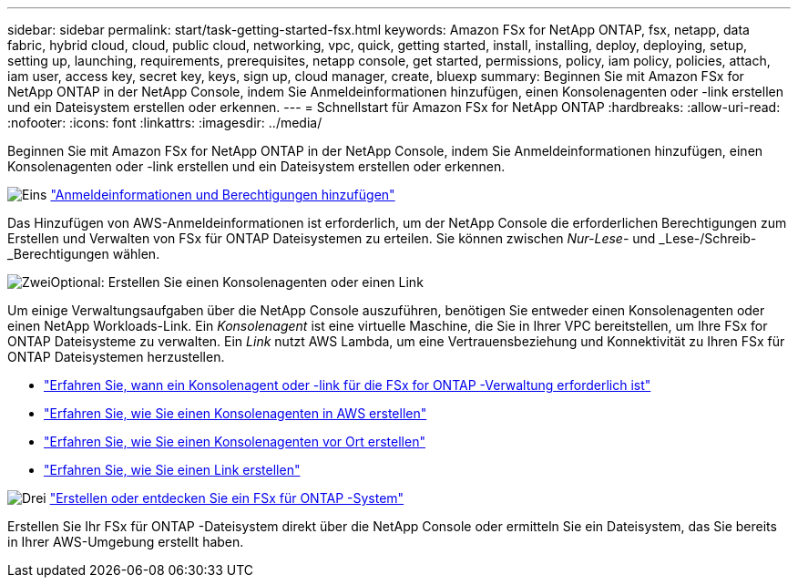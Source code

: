 ---
sidebar: sidebar 
permalink: start/task-getting-started-fsx.html 
keywords: Amazon FSx for NetApp ONTAP, fsx, netapp, data fabric, hybrid cloud, cloud, public cloud, networking, vpc, quick, getting started, install, installing, deploy, deploying, setup, setting up, launching, requirements, prerequisites, netapp console, get started, permissions, policy, iam policy, policies, attach, iam user, access key, secret key, keys, sign up, cloud manager, create, bluexp 
summary: Beginnen Sie mit Amazon FSx for NetApp ONTAP in der NetApp Console, indem Sie Anmeldeinformationen hinzufügen, einen Konsolenagenten oder -link erstellen und ein Dateisystem erstellen oder erkennen. 
---
= Schnellstart für Amazon FSx for NetApp ONTAP
:hardbreaks:
:allow-uri-read: 
:nofooter: 
:icons: font
:linkattrs: 
:imagesdir: ../media/


[role="lead"]
Beginnen Sie mit Amazon FSx for NetApp ONTAP in der NetApp Console, indem Sie Anmeldeinformationen hinzufügen, einen Konsolenagenten oder -link erstellen und ein Dateisystem erstellen oder erkennen.

.image:https://raw.githubusercontent.com/NetAppDocs/common/main/media/number-1.png["Eins"] link:../requirements/task-setting-up-permissions-fsx.html["Anmeldeinformationen und Berechtigungen hinzufügen"]
[role="quick-margin-para"]
Das Hinzufügen von AWS-Anmeldeinformationen ist erforderlich, um der NetApp Console die erforderlichen Berechtigungen zum Erstellen und Verwalten von FSx für ONTAP Dateisystemen zu erteilen.  Sie können zwischen _Nur-Lese-_ und _Lese-/Schreib-_Berechtigungen wählen.

.image:https://raw.githubusercontent.com/NetAppDocs/common/main/media/number-2.png["Zwei"]Optional: Erstellen Sie einen Konsolenagenten oder einen Link
[role="quick-margin-para"]
Um einige Verwaltungsaufgaben über die NetApp Console auszuführen, benötigen Sie entweder einen Konsolenagenten oder einen NetApp Workloads-Link.  Ein _Konsolenagent_ ist eine virtuelle Maschine, die Sie in Ihrer VPC bereitstellen, um Ihre FSx for ONTAP Dateisysteme zu verwalten.  Ein _Link_ nutzt AWS Lambda, um eine Vertrauensbeziehung und Konnektivität zu Ihren FSx für ONTAP Dateisystemen herzustellen.

[role="quick-margin-list"]
* link:../start/concept-fsx-aws.html#console-agents-and-links-unlock-all-fsx-for-ontap-features["Erfahren Sie, wann ein Konsolenagent oder -link für die FSx for ONTAP -Verwaltung erforderlich ist"]
* https://docs.netapp.com/us-en/console-setup-admin/concept-install-options-aws.html["Erfahren Sie, wie Sie einen Konsolenagenten in AWS erstellen"^]
* https://docs.netapp.com/us-en/console-setup-admin/task-install-connector-on-prem.html["Erfahren Sie, wie Sie einen Konsolenagenten vor Ort erstellen"^]
* https://docs.netapp.com/us-en/workload-fsx-ontap/create-link.html["Erfahren Sie, wie Sie einen Link erstellen"^]


.image:https://raw.githubusercontent.com/NetAppDocs/common/main/media/number-3.png["Drei"] link:../use/task-create-fsx-system.html["Erstellen oder entdecken Sie ein FSx für ONTAP -System"]
[role="quick-margin-para"]
Erstellen Sie Ihr FSx für ONTAP -Dateisystem direkt über die NetApp Console oder ermitteln Sie ein Dateisystem, das Sie bereits in Ihrer AWS-Umgebung erstellt haben.
